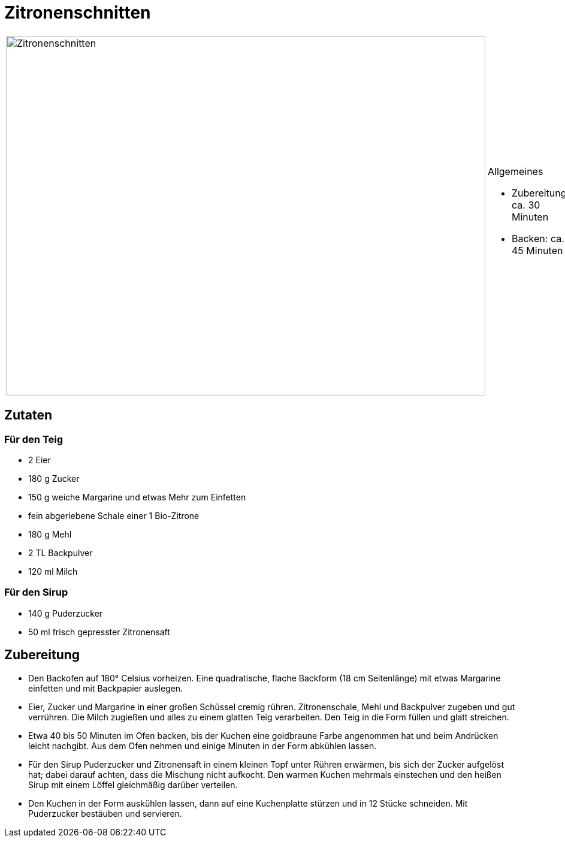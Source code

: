 = Zitronenschnitten

[cols="1,1", frame="none", grid="none"]
|===
a|image::zitronenschnitten.jpg[Zitronenschnitten,width=800,height=600,pdfwidth=80%,align="center"]
a|.Allgemeines
* Zubereitung: ca. 30 Minuten
* Backen: ca. 45 Minuten
|===

== Zutaten

=== Für den Teig

* 2 Eier
* 180 g Zucker
* 150 g weiche Margarine und etwas Mehr zum Einfetten
* fein abgeriebene Schale einer 1 Bio-Zitrone
* 180 g Mehl
* 2 TL Backpulver
* 120 ml Milch

=== Für den Sirup

* 140 g Puderzucker
* 50 ml frisch gepresster Zitronensaft

== Zubereitung

* Den Backofen auf 180° Celsius vorheizen. Eine quadratische, flache
Backform (18 cm Seitenlänge) mit etwas Margarine einfetten und mit
Backpapier auslegen.
* Eier, Zucker und Margarine in einer großen Schüssel cremig rühren.
Zitronenschale, Mehl und Backpulver zugeben und gut verrühren. Die Milch
zugießen und alles zu einem glatten Teig verarbeiten. Den Teig in die
Form füllen und glatt streichen.
* Etwa 40 bis 50 Minuten im Ofen backen, bis der Kuchen eine goldbraune
Farbe angenommen hat und beim Andrücken leicht nachgibt. Aus dem Ofen
nehmen und einige Minuten in der Form abkühlen lassen.
* Für den Sirup Puderzucker und Zitronensaft in einem kleinen Topf unter
Rühren erwärmen, bis sich der Zucker aufgelöst hat; dabei darauf achten,
dass die Mischung nicht aufkocht. Den warmen Kuchen mehrmals einstechen
und den heißen Sirup mit einem Löffel gleichmäßig darüber verteilen.
* Den Kuchen in der Form auskühlen lassen, dann auf eine Kuchenplatte
stürzen und in 12 Stücke schneiden. Mit Puderzucker bestäuben und
servieren.